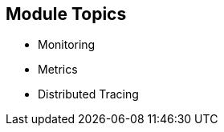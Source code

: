 :data-uri:
:noaudio:

== Module Topics

* Monitoring
* Metrics
* Distributed Tracing

ifdef::showscript[]

Transcript:


endif::showscript[]
